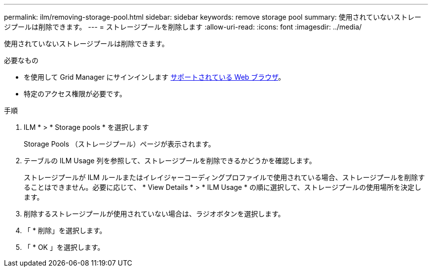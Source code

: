 ---
permalink: ilm/removing-storage-pool.html 
sidebar: sidebar 
keywords: remove storage pool 
summary: 使用されていないストレージプールは削除できます。 
---
= ストレージプールを削除します
:allow-uri-read: 
:icons: font
:imagesdir: ../media/


[role="lead"]
使用されていないストレージプールは削除できます。

.必要なもの
* を使用して Grid Manager にサインインします xref:../admin/web-browser-requirements.adoc[サポートされている Web ブラウザ]。
* 特定のアクセス権限が必要です。


.手順
. ILM * > * Storage pools * を選択します
+
Storage Pools （ストレージプール）ページが表示されます。

. テーブルの ILM Usage 列を参照して、ストレージプールを削除できるかどうかを確認します。
+
ストレージプールが ILM ルールまたはイレイジャーコーディングプロファイルで使用されている場合、ストレージプールを削除することはできません。必要に応じて、 * View Details * > * ILM Usage * の順に選択して、ストレージプールの使用場所を決定します。

. 削除するストレージプールが使用されていない場合は、ラジオボタンを選択します。
. 「 * 削除」を選択します。
. 「 * OK 」を選択します。

